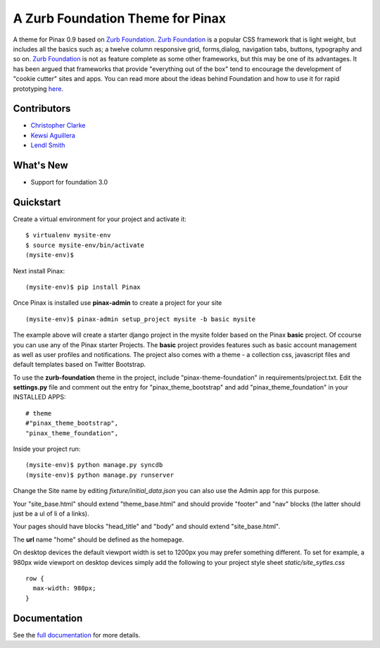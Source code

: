 ==================================
A Zurb Foundation Theme for Pinax
==================================

A theme for Pinax 0.9 based on `Zurb Foundation`_.  `Zurb Foundation`_
is a popular CSS framework that is light weight, but includes all the basics 
such as; a twelve column responsive grid, forms,dialog, navigation tabs, buttons, typography and so on. 
`Zurb Foundation`_  is not as feature complete as some other frameworks, but this may be one of its advantages. 
It has been argued that frameworks that provide "everything out of the box" tend to encourage the 
development of "cookie cutter" sites and apps. 
You can read more about the ideas behind 
Foundation  and how to use  it for rapid prototyping 
`here <http://www.alistapart.com/articles/dive-into-responsive-prototyping-with-foundation>`_.  

.. _Zurb Foundation: http://foundation.zurb.com

Contributors
-------------
* `Christopher Clarke <https://github.com/chrisdev>`_
* `Kewsi Aguillera <https://github.com/kaguillera>`_
* `Lendl Smith <https://github.com/ilendl2>`_

What's New
--------------------

* Support for foundation 3.0 



Quickstart
-----------
Create a virtual environment for your project and activate it::

    $ virtualenv mysite-env
    $ source mysite-env/bin/activate
    (mysite-env)$
    
Next install Pinax::

    (mysite-env)$ pip install Pinax
    
Once Pinax is installed use **pinax-admin**  to create a project for your site
::

    (mysite-env)$ pinax-admin setup_project mysite -b basic mysite


The example above will create a starter django project in the mysite folder based on the Pinax **basic** project. Of ccourse you can use any of the Pinax starter Projects.  The **basic** project provides features such as 
basic account management as well as user profiles and notifications. The project also comes with a theme - a collection css, javascript files and default templates based on Twitter Bootstrap. 

To use the **zurb-foundation** theme in the project, include "pinax-theme-foundation" in requirements/project.txt. Edit the **settings.py** file and 
comment out the entry for "pinax_theme_bootstrap" and add "pinax_theme_foundation" in your INSTALLED APPS::
     
    # theme
    #"pinax_theme_bootstrap",
    "pinax_theme_foundation",

Inside your project run::

    (mysite-env)$ python manage.py syncdb
    (mysite-env)$ python manage.py runserver

Change the Site name by editing *fixture/initial_data.json*  you can also use the Admin app for this purpose. 

Your "site_base.html" should extend "theme_base.html" and should provide "footer" and "nav" blocks (the latter should just be a ul of li of a links).

Your pages should have blocks "head_title" and "body" and should extend "site_base.html".

The **url** name "home" should be defined as the homepage.

On desktop devices the default viewport width is set to 1200px you may prefer something different. 
To set for example, a 980px wide viewport on desktop devices simply add the following to 
your project style sheet *static/site_sytles.css* ::

	row {
	  max-width: 980px; 
	}

	
.. end-here

Documentation
--------------

See the `full documentation`_ for more details.

.. _full documentation: http://pinax-theme-foundation.readthedocs.org/
.. _Pinax: http://pinaxproject.com
